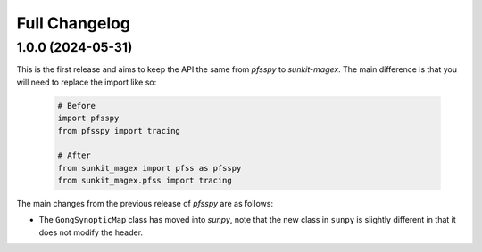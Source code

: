 .. _sunkit-magex-changelog:

**************
Full Changelog
**************

1.0.0 (2024-05-31)
==================

This is the first release and aims to keep the API the same from `pfsspy` to
`sunkit-magex`.  The main difference is that you will need to replace the
import like so:

  .. code-block:: python

    # Before
    import pfsspy
    from pfsspy import tracing

    # After
    from sunkit_magex import pfss as pfsspy
    from sunkit_magex.pfss import tracing

The main changes from the previous release of `pfsspy` are as follows:

* The ``GongSynopticMap`` class has moved into `sunpy`, note that the new
  class in ``sunpy`` is slightly different in that it does not modify the
  header.
